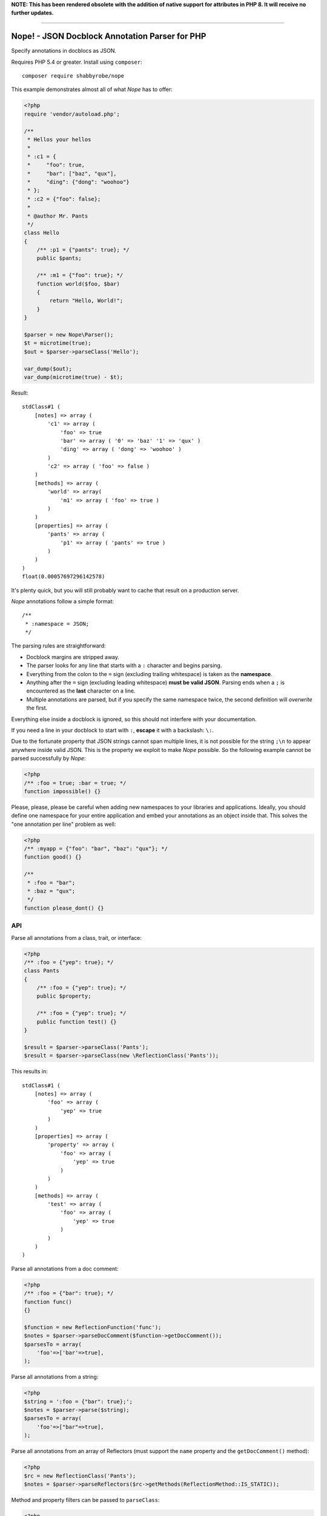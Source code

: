 **NOTE: This has been rendered obsolete with the addition of native support for attributes in PHP 8. It will receive no further updates.**

-----

Nope! - JSON Docblock Annotation Parser for PHP
===============================================

Specify annotations in docblocs as JSON.

Requires PHP 5.4 or greater. Install using ``composer``::

    composer require shabbyrobe/nope

This example demonstrates almost all of what *Nope* has to offer:

.. code-block:: php

    <?php
    require 'vendor/autoload.php';
   
    /**
     * Hellos your hellos
     *
     * :c1 = {
     *     "foo": true,
     *     "bar": ["baz", "qux"],
     *     "ding": {"dong": "woohoo"}
     * };
     * :c2 = {"foo": false};
     *
     * @author Mr. Pants
     */
    class Hello
    {
        /** :p1 = {"pants": true}; */
        public $pants;
   
        /** :m1 = {"foo": true}; */
        function world($foo, $bar)
        {
            return "Hello, World!";
        }
    }
   
    $parser = new Nope\Parser();
    $t = microtime(true);
    $out = $parser->parseClass('Hello');
   
    var_dump($out);
    var_dump(microtime(true) - $t);


Result::

    stdClass#1 (
        [notes] => array (
            'c1' => array (
                'foo' => true
                'bar' => array ( '0' => 'baz' '1' => 'qux' )
                'ding' => array ( 'dong' => 'woohoo' )
            )
            'c2' => array ( 'foo' => false )
        )
        [methods] => array (
            'world' => array(
                'm1' => array ( 'foo' => true )
            )
        )
        [properties] => array (
            'pants' => array (
                'p1' => array ( 'pants' => true )
            )
        )
    )
    float(0.00057697296142578)

It's plenty quick, but you will still probably want to cache that result on a production
server.

*Nope* annotations follow a simple format::

    /**
     * :namespace = JSON;
     */

The parsing rules are straightforward:

- Docblock margins are stripped away.

- The parser looks for any line that starts with a ``:`` character and begins parsing. 

- Everything from the colon to the ``=`` sign (excluding trailing whitespace) is taken as the
  **namespace**.

- Anything after the ``=`` sign (excluding leading whitespace) **must be valid JSON**.
  Parsing ends when a ``;`` is encountered as the **last** character on a line.

- Multiple annotations are parsed, but if you specify the same namespace twice, the second
  definition will *overwrite* the first.

Everything else inside a docblock is ignored, so this should not interfere with your
documentation.

If you need a line in your docblock to start with ``:``, **escape** it with a backslash:
``\:``.

Due to the fortunate property that JSON strings cannot span multiple lines, it is not
possible for the string ``;\n`` to appear anywhere inside valid JSON. This is the property
we exploit to make *Nope* possible. So the following example cannot be parsed successfully
by *Nope*:

.. code-block:: php

    <?php
    /** :foo = true; :bar = true; */
    function impossible() {}

Please, please, please be careful when adding new namespaces to your libraries and
applications. Ideally, you should define one namespace for your entire application and
embed your annotations as an object inside that. This solves the "one annotation per line"
problem as well:

.. code-block:: php

    <?php
    /** :myapp = {"foo": "bar", "baz": "qux"}; */
    function good() {}
   
    /**
     * :foo = "bar";
     * :baz = "qux";
     */
    function please_dont() {}


API
---

Parse all annotations from a class, trait, or interface:

.. code-block:: php

    <?php
    /** :foo = {"yep": true}; */
    class Pants
    {
        /** :foo = {"yep": true}; */
        public $property;
   
        /** :foo = {"yep": true}; */
        public function test() {}
    }
   
    $result = $parser->parseClass('Pants');
    $result = $parser->parseClass(new \ReflectionClass('Pants'));


This results in::

    stdClass#1 (
        [notes] => array (
            'foo' => array (
                'yep' => true
            )
        )
        [properties] => array (
            'property' => array (
                'foo' => array (
                    'yep' => true
                )
            )
        )
        [methods] => array (
            'test' => array (
                'foo' => array (
                    'yep' => true
                )
            )
        )
    )

Parse all annotations from a doc comment:

.. code-block:: php

    <?php
    /** :foo = {"bar": true}; */
    function func()
    {}
   
    $function = new ReflectionFunction('func');
    $notes = $parser->parseDocComment($function->getDocComment());
    $parsesTo = array(
        'foo'=>['bar'=>true],
    );


Parse all annotations from a string:

.. code-block:: php

    <?php
    $string = ':foo = {"bar": true};';
    $notes = $parser->parse($string);
    $parsesTo = array(
        'foo'=>["bar"=>true],
    );


Parse all annotations from an array of Reflectors (must support the ``name`` property and
the ``getDocComment()`` method):

.. code-block:: php

    <?php
    $rc = new ReflectionClass('Pants');
    $notes = $parser->parseReflectors($rc->getMethods(ReflectionMethod::IS_STATIC));


Method and property filters can be passed to ``parseClass``:

.. code-block:: php

    <?php
    $rc = new ReflectionClass('Pants');
    $notes = $parser->parseClass(
        \Pants::class, 
        \ReflectionProperty::IS_PUBLIC,
        \ReflectionMethod::IS_STATIC
    );


Isn't this a solved problem?
----------------------------

Nope!

I've had about half a dozen goes at this one over the years, and I'm not satisfied with
the available solutions. I like attribute-based metaprogramming and think it should be
supported natively, but it doesn't look like that's coming to PHP any time soon.

There are already indeed heaps of tools for this already, several of which I have
unleashed on the world myself (I'm sorry).

A common approach is to define a complex new language. These languages are often slightly
different from vanilla PHP, which imposes a cognitive load each time you have to switch in
and out of using them. You also tend to write annotations far less frequently than you
write other code, so there is much time spent looking at manuals to fill in the blanks.

They also require complex PHP-based implementations of slow parsers to even be read in the
first place. I have remained uncomfortable with these kinds of solutions for a long time -
they are far too slow and have way too many moving parts.

I've even had two failed attempts at a leaner alternative to this in my Data Mapper
project `Amiss <http://github.com/shabbyrobe/amiss>`_ (see v3 and v4), both of which fell
down because they were too unfamiliar and/or inflexible.

I've remained convinced that there was a native C-based solution to this lurking in PHP's
standard library for a good long while, and I'm stunned that it took me this long to
realise ``json_decode`` has been staring me in the face the whole time.

It's a perfect fit for the job: it can represent complex data structures that map well to
pure PHP, the language is ubiquitous and widely understood, and there is a fast C-based
parser available to PHP in a single function call.

*Nope* takes advantage of these properties by finding a way to unambiguously embed JSON
into the unstructured text strings you find in doc comments.

